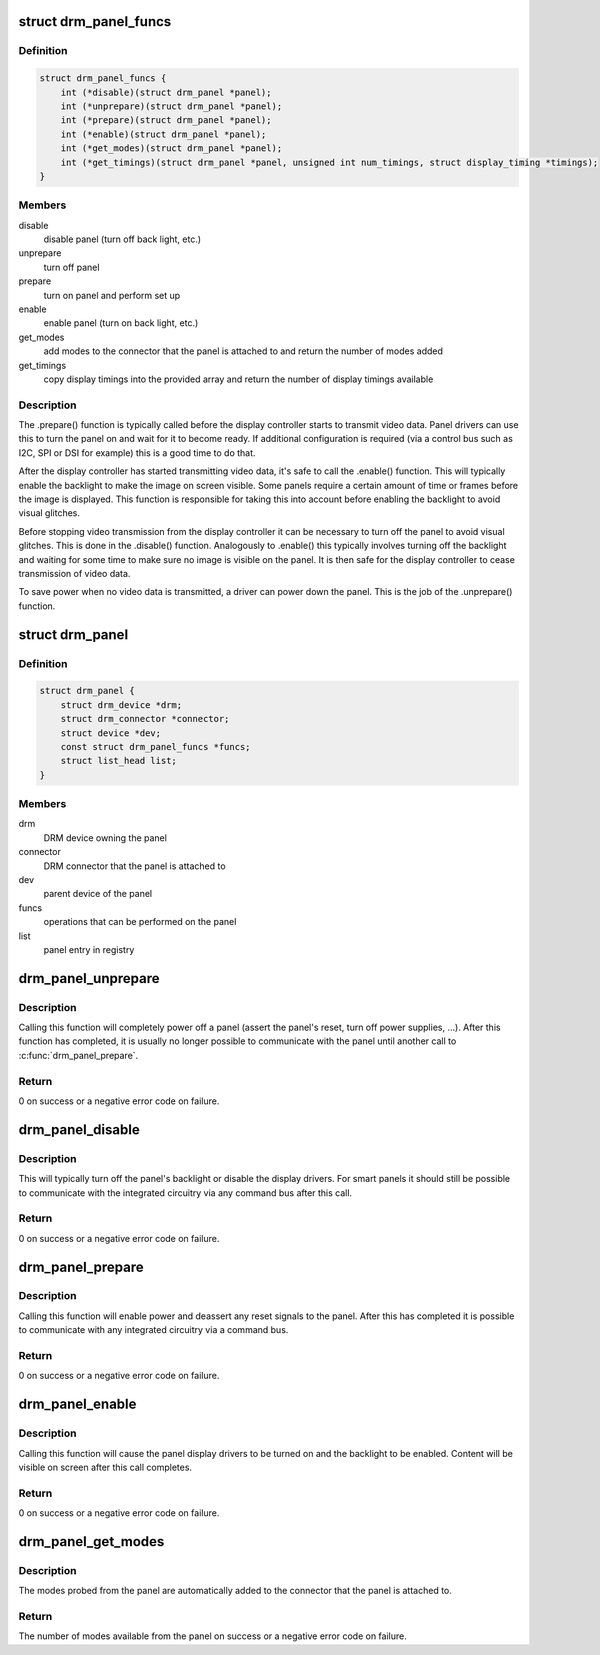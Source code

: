 .. -*- coding: utf-8; mode: rst -*-
.. src-file: include/drm/drm_panel.h

.. _`drm_panel_funcs`:

struct drm_panel_funcs
======================

.. c:type:: struct drm_panel_funcs

    perform operations on a given panel

.. _`drm_panel_funcs.definition`:

Definition
----------

.. code-block:: c

    struct drm_panel_funcs {
        int (*disable)(struct drm_panel *panel);
        int (*unprepare)(struct drm_panel *panel);
        int (*prepare)(struct drm_panel *panel);
        int (*enable)(struct drm_panel *panel);
        int (*get_modes)(struct drm_panel *panel);
        int (*get_timings)(struct drm_panel *panel, unsigned int num_timings, struct display_timing *timings);
    }

.. _`drm_panel_funcs.members`:

Members
-------

disable
    disable panel (turn off back light, etc.)

unprepare
    turn off panel

prepare
    turn on panel and perform set up

enable
    enable panel (turn on back light, etc.)

get_modes
    add modes to the connector that the panel is attached to and
    return the number of modes added

get_timings
    copy display timings into the provided array and return
    the number of display timings available

.. _`drm_panel_funcs.description`:

Description
-----------

The .prepare() function is typically called before the display controller
starts to transmit video data. Panel drivers can use this to turn the panel
on and wait for it to become ready. If additional configuration is required
(via a control bus such as I2C, SPI or DSI for example) this is a good time
to do that.

After the display controller has started transmitting video data, it's safe
to call the .enable() function. This will typically enable the backlight to
make the image on screen visible. Some panels require a certain amount of
time or frames before the image is displayed. This function is responsible
for taking this into account before enabling the backlight to avoid visual
glitches.

Before stopping video transmission from the display controller it can be
necessary to turn off the panel to avoid visual glitches. This is done in
the .disable() function. Analogously to .enable() this typically involves
turning off the backlight and waiting for some time to make sure no image
is visible on the panel. It is then safe for the display controller to
cease transmission of video data.

To save power when no video data is transmitted, a driver can power down
the panel. This is the job of the .unprepare() function.

.. _`drm_panel`:

struct drm_panel
================

.. c:type:: struct drm_panel

    DRM panel object

.. _`drm_panel.definition`:

Definition
----------

.. code-block:: c

    struct drm_panel {
        struct drm_device *drm;
        struct drm_connector *connector;
        struct device *dev;
        const struct drm_panel_funcs *funcs;
        struct list_head list;
    }

.. _`drm_panel.members`:

Members
-------

drm
    DRM device owning the panel

connector
    DRM connector that the panel is attached to

dev
    parent device of the panel

funcs
    operations that can be performed on the panel

list
    panel entry in registry

.. _`drm_panel_unprepare`:

drm_panel_unprepare
===================

.. c:function:: int drm_panel_unprepare(struct drm_panel *panel)

    power off a panel

    :param struct drm_panel \*panel:
        DRM panel

.. _`drm_panel_unprepare.description`:

Description
-----------

Calling this function will completely power off a panel (assert the panel's
reset, turn off power supplies, ...). After this function has completed, it
is usually no longer possible to communicate with the panel until another
call to \ :c:func:`drm_panel_prepare`\ .

.. _`drm_panel_unprepare.return`:

Return
------

0 on success or a negative error code on failure.

.. _`drm_panel_disable`:

drm_panel_disable
=================

.. c:function:: int drm_panel_disable(struct drm_panel *panel)

    disable a panel

    :param struct drm_panel \*panel:
        DRM panel

.. _`drm_panel_disable.description`:

Description
-----------

This will typically turn off the panel's backlight or disable the display
drivers. For smart panels it should still be possible to communicate with
the integrated circuitry via any command bus after this call.

.. _`drm_panel_disable.return`:

Return
------

0 on success or a negative error code on failure.

.. _`drm_panel_prepare`:

drm_panel_prepare
=================

.. c:function:: int drm_panel_prepare(struct drm_panel *panel)

    power on a panel

    :param struct drm_panel \*panel:
        DRM panel

.. _`drm_panel_prepare.description`:

Description
-----------

Calling this function will enable power and deassert any reset signals to
the panel. After this has completed it is possible to communicate with any
integrated circuitry via a command bus.

.. _`drm_panel_prepare.return`:

Return
------

0 on success or a negative error code on failure.

.. _`drm_panel_enable`:

drm_panel_enable
================

.. c:function:: int drm_panel_enable(struct drm_panel *panel)

    enable a panel

    :param struct drm_panel \*panel:
        DRM panel

.. _`drm_panel_enable.description`:

Description
-----------

Calling this function will cause the panel display drivers to be turned on
and the backlight to be enabled. Content will be visible on screen after
this call completes.

.. _`drm_panel_enable.return`:

Return
------

0 on success or a negative error code on failure.

.. _`drm_panel_get_modes`:

drm_panel_get_modes
===================

.. c:function:: int drm_panel_get_modes(struct drm_panel *panel)

    probe the available display modes of a panel

    :param struct drm_panel \*panel:
        DRM panel

.. _`drm_panel_get_modes.description`:

Description
-----------

The modes probed from the panel are automatically added to the connector
that the panel is attached to.

.. _`drm_panel_get_modes.return`:

Return
------

The number of modes available from the panel on success or a
negative error code on failure.

.. This file was automatic generated / don't edit.

